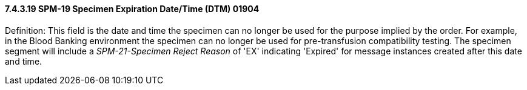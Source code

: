 ==== 7.4.3.19 SPM-19 Specimen Expiration Date/Time (DTM) 01904 

Definition: This field is the date and time the specimen can no longer be used for the purpose implied by the order. For example, in the Blood Banking environment the specimen can no longer be used for pre-transfusion compatibility testing. The specimen segment will include a _SPM-21-Specimen Reject Reason_ of 'EX' indicating 'Expired' for message instances created after this date and time.

